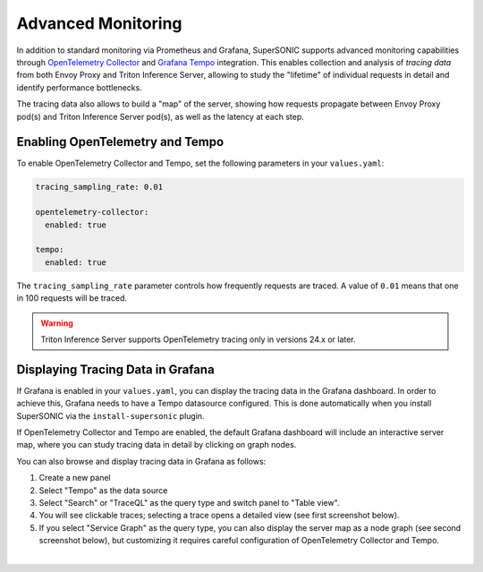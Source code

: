 Advanced Monitoring
###################

In addition to standard monitoring via Prometheus and Grafana, SuperSONIC
supports advanced monitoring capabilities through
`OpenTelemetry Collector <https://opentelemetry.io/docs/collector/>`_
and `Grafana Tempo <https://grafana.com/docs/tempo/latest/>`_ integration.
This enables collection and analysis of *tracing data* from both Envoy Proxy
and Triton Inference Server, allowing to study the "lifetime" of individual
requests in detail and identify performance bottlenecks.

The tracing data also allows to build a "map" of the server, showing how
requests propagate between Envoy Proxy pod(s) and Triton Inference Server pod(s),
as well as the latency at each step.



Enabling OpenTelemetry and Tempo
================================

To enable OpenTelemetry Collector and Tempo, set the following parameters
in your ``values.yaml``:

.. code-block:: yaml

    tracing_sampling_rate: 0.01

    opentelemetry-collector:
      enabled: true

    tempo:
      enabled: true

The ``tracing_sampling_rate`` parameter controls how frequently requests are
traced. A value of ``0.01`` means that one in 100 requests will be traced.

.. warning::

    Triton Inference Server supports OpenTelemetry tracing only in versions 24.x or later.

Displaying Tracing Data in Grafana
===================================

If Grafana is enabled in your ``values.yaml``, you can display the tracing data
in the Grafana dashboard. In order to achieve this, Grafana needs to have a
Tempo datasource configured. This is done automatically when you install
SuperSONIC via the ``install-supersonic`` plugin.

If OpenTelemetry Collector and Tempo are enabled, the default Grafana dashboard
will include an interactive server map, where you can study tracing data in detail
by clicking on graph nodes.

You can also browse and display tracing data in Grafana as follows:

1. Create a new panel
2. Select "Tempo" as the data source
3. Select "Search" or "TraceQL" as the query type and switch panel to "Table view".
4. You will see clickable traces; selecting a trace opens a detailed view (see first screenshot below).
5. If you select "Service Graph" as the query type, you can also display the
   server map as a node graph (see second screenshot below), but customizing it
   requires careful configuration of OpenTelemetry Collector and Tempo.

.. image:: https://raw.githubusercontent.com/fastmachinelearning/SuperSONIC/main/docs/img/grafana_tracing_1.png
    :align: center
    :width: 80%
    :alt: Grafana Tracing 1

|

.. image:: https://raw.githubusercontent.com/fastmachinelearning/SuperSONIC/main/docs/img/grafana_tracing_2.png
    :align: center
    :width: 80%
    :alt: Grafana Tracing 2

